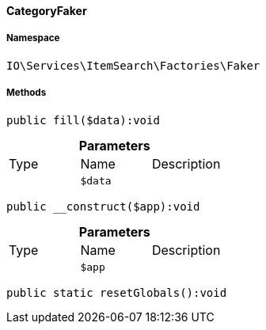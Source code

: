 :table-caption!:
:example-caption!:
:source-highlighter: prettify
:sectids!:

[[io__categoryfaker]]
==== CategoryFaker





===== Namespace

`IO\Services\ItemSearch\Factories\Faker`






===== Methods

[source%nowrap, php]
----

public fill($data):void

----

    







.*Parameters*
|===
|Type |Name |Description
|
a|`$data`
|
|===


[source%nowrap, php]
----

public __construct($app):void

----

    







.*Parameters*
|===
|Type |Name |Description
|
a|`$app`
|
|===


[source%nowrap, php]
----

public static resetGlobals():void

----

    







